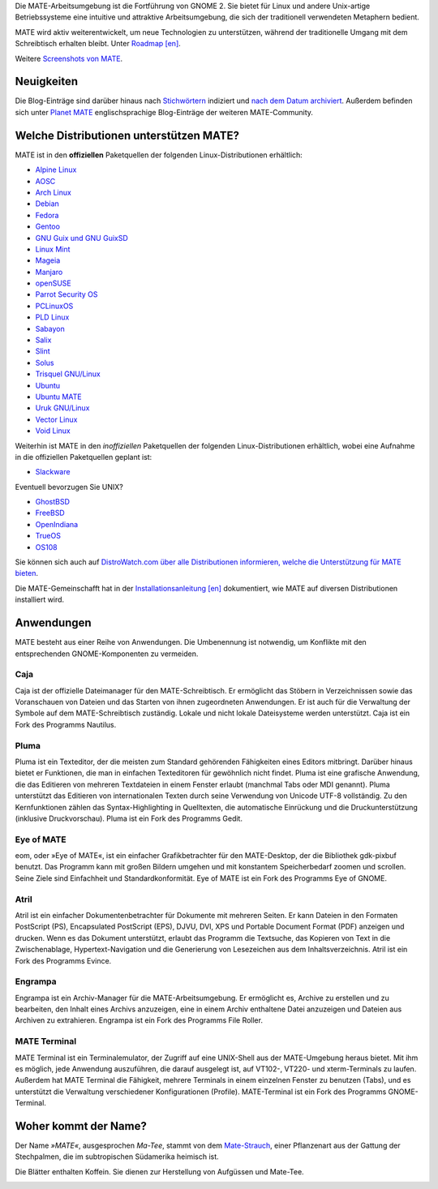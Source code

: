 .. link:
.. description:
.. tags: Info,Anwendungen,Bildschirmfotos,Screenshots
.. date: 2013-10-31 12:29:57
.. title: MATE-Arbeitsumgebung
.. slug: index
.. pretty_url: False

Die MATE-Arbeitsumgebung ist die Fortführung von GNOME 2. Sie bietet für Linux
und andere Unix-artige Betriebssysteme eine intuitive und attraktive
Arbeitsumgebung, die sich der traditionell verwendeten Metaphern bedient.

MATE wird aktiv weiterentwickelt, um neue Technologien zu unterstützen, während
der traditionelle Umgang mit dem Schreibtisch erhalten bleibt. Unter `Roadmap [en]
<https://wiki.mate-desktop.org/#!pages/roadmap.md>`_.

.. image:: /screens/screenshot.jpg
    :align: center

Weitere `Screenshots von MATE  <gallery/1.22/>`_. 

-----------
Neuigkeiten
-----------

.. post-list::
    :lang: en
    :stop: 5

Die Blog-Einträge sind darüber hinaus nach `Stichwörtern <tags/>`_ indiziert und
`nach dem Datum archiviert <archive/>`_.  Außerdem befinden sich unter `Planet
MATE <https://planet.mate-desktop.org>`_ englischsprachige Blog-Einträge der
weiteren MATE-Community.

----------------------------------------
Welche Distributionen unterstützen MATE?
----------------------------------------

MATE ist in den **offiziellen** Paketquellen der folgenden Linux-Distributionen
erhältlich:

* `Alpine Linux <https://www.alpinelinux.org/>`_
* `AOSC <https://aosc.io/>`_
* `Arch Linux <https://www.archlinux.org>`_
* `Debian <https://www.debian.org>`_
* `Fedora <https://www.fedoraproject.org>`_
* `Gentoo <https://www.gentoo.org>`_
* `GNU Guix und GNU GuixSD <https://gnu.org/s/guix>`_
* `Linux Mint <https://linuxmint.com>`_
* `Mageia <https://www.mageia.org/en/>`_
* `Manjaro <https://manjaro.org/>`_
* `openSUSE <https://www.opensuse.org>`_
* `Parrot Security OS <https://www.parrotsec.org/>`_
* `PCLinuxOS <https://www.pclinuxos.com/get-pclinuxos/mate/>`_
* `PLD Linux <https://www.pld-linux.org/>`_
* `Sabayon <https://www.sabayon.org>`_
* `Salix <https://www.salixos.org>`_
* `Slint <https://slint.fr>`_
* `Solus <https://getsol.us/>`_
* `Trisquel GNU/Linux <https://trisquel.info/>`_
* `Ubuntu <https://www.ubuntu.com>`_
* `Ubuntu MATE <https://www.ubuntu-mate.org>`_
* `Uruk GNU/Linux <https://urukproject.org/dist/>`_
* `Vector Linux <http://vectorlinux.com>`_
* `Void Linux <https://www.voidlinux.org/>`_

Weiterhin ist MATE in den *inoffiziellen* Paketquellen der folgenden
Linux-Distributionen erhältlich, wobei eine Aufnahme in die offiziellen
Paketquellen geplant ist:

* `Slackware <http://www.slackware.com>`_

Eventuell bevorzugen Sie UNIX?

* `GhostBSD <https://ghostbsd.org>`_
* `FreeBSD <https://freebsd.org>`_
* `OpenIndiana <https://www.openindiana.org>`_
* `TrueOS <https://www.trueos.org/>`_
* `OS108 <https://OS108.org/>`_

Sie können sich auch auf `DistroWatch.com über alle Distributionen informieren,
welche die Unterstützung für MATE bieten
<https://distrowatch.org/search.php?desktop=MATE#distrosearch>`_.

Die MATE-Gemeinschafft hat in der `Installationsanleitung [en]
<https://wiki.mate-desktop.org/#!pages/download.md>`_ dokumentiert, wie MATE auf diversen
Distributionen installiert wird.

-----------
Anwendungen
-----------

MATE besteht aus einer Reihe von Anwendungen. Die Umbenennung ist notwendig, um
Konflikte mit den entsprechenden GNOME-Komponenten zu vermeiden.

Caja
====

.. image:: /assets/img/mate/caja.png

Caja ist der offizielle Dateimanager für den MATE-Schreibtisch. Er ermöglicht das
Stöbern in Verzeichnissen sowie das Voranschauen von Dateien und das Starten von
ihnen zugeordneten Anwendungen. Er ist auch für die Verwaltung der Symbole auf dem
MATE-Schreibtisch zuständig. Lokale und nicht lokale Dateisysteme werden unterstützt.
Caja ist ein Fork des Programms Nautilus.


Pluma
=====

.. image:: /assets/img/mate/pluma.png

Pluma ist ein Texteditor, der die meisten zum Standard gehörenden Fähigkeiten
eines Editors mitbringt. Darüber hinaus bietet er Funktionen, die man in
einfachen Texteditoren für gewöhnlich nicht findet. Pluma ist eine grafische
Anwendung, die das Editieren von mehreren Textdateien in einem Fenster erlaubt
(manchmal Tabs oder MDI genannt). Pluma unterstützt das Editieren von
internationalen Texten durch seine Verwendung von Unicode UTF-8 vollständig. Zu
den Kernfunktionen zählen das Syntax-Highlighting in Quelltexten, die
automatische Einrückung und die Druckunterstützung (inklusive Druckvorschau).
Pluma ist ein Fork des Programms Gedit.


Eye of MATE
===========

.. image:: /assets/img/mate/eom.png

eom, oder »Eye of MATE«, ist ein einfacher Grafikbetrachter für den
MATE-Desktop, der die Bibliothek gdk-pixbuf benutzt. Das Programm kann mit
großen Bildern umgehen und mit konstantem Speicherbedarf zoomen und
scrollen. Seine Ziele sind Einfachheit und Standardkonformität. Eye of MATE ist
ein Fork des Programms Eye of GNOME.


Atril
=====

.. image:: /assets/img/mate/atril.png

Atril ist ein einfacher Dokumentenbetrachter für Dokumente mit mehreren
Seiten. Er kann Dateien in den Formaten PostScript (PS), Encapsulated PostScript
(EPS), DJVU, DVI, XPS und Portable Document Format (PDF) anzeigen und
drucken. Wenn es das Dokument unterstützt, erlaubt das Programm die Textsuche,
das Kopieren von Text in die Zwischenablage, Hypertext-Navigation und die
Generierung von Lesezeichen aus dem Inhaltsverzeichnis.  Atril ist ein Fork des
Programms Evince.


Engrampa
========

.. image:: /assets/img/mate/engrampa.png

Engrampa ist ein Archiv-Manager für die MATE-Arbeitsumgebung. Er ermöglicht es, Archive
zu erstellen und zu bearbeiten, den Inhalt eines Archivs anzuzeigen, eine in
einem Archiv enthaltene Datei anzuzeigen und Dateien aus Archiven zu
extrahieren.  Engrampa ist ein Fork des Programms File Roller.


MATE Terminal
=============

.. image:: /assets/img/mate/terminal.png

MATE Terminal ist ein Terminalemulator, der Zugriff auf eine UNIX-Shell aus der
MATE-Umgebung heraus bietet. Mit ihm es möglich, jede Anwendung auszuführen, die
darauf ausgelegt ist, auf VT102-, VT220- und xterm-Terminals zu laufen. Außerdem
hat MATE Terminal die Fähigkeit, mehrere Terminals in einem einzelnen Fenster zu
benutzen (Tabs), und es unterstützt die Verwaltung verschiedener Konfigurationen
(Profile). MATE-Terminal ist ein Fork des Programms GNOME-Terminal.

---------------------
Woher kommt der Name?
---------------------

Der Name *»MATE«*, ausgesprochen *Ma-Tee*, stammt von dem `Mate-Strauch
<https://de.wikipedia.org/wiki/Mate-Strauch>`_, einer Pflanzenart aus der Gattung
der Stechpalmen, die im subtropischen Südamerika heimisch ist.

Die Blätter enthalten Koffein. Sie dienen zur Herstellung von Aufgüssen und
Mate-Tee.


.. image:: /assets/img/mate/yerba.jpg
    :align: center
